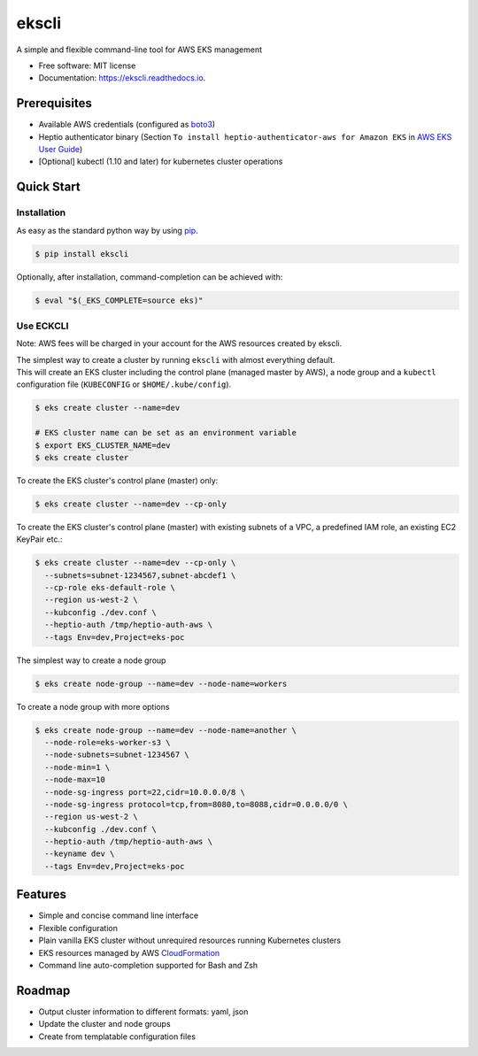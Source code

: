 =======
ekscli
=======
|Build Status| |Docs| |Version| |License|

.. |Build Status| image:: https://api.travis-ci.com/cakab/ekscli.svg?branch=master
    :target: https://travis-ci.org/cakab/ekscli
    :alt: Build Status

.. |Docs| image:: https://readthedocs.org/projects/ekscli/badge/?version=latest
        :target: https://ekscli.readthedocs.io/en/latest/?badge=latest
        :alt: Documentation Status

.. |Version| image:: https://img.shields.io/pypi/v/ekscli.svg
        :target: https://pypi.python.org/pypi/ekscli

.. |License| image:: https://img.shields.io/badge/License-MIT-yellow.svg
    :target: https://opensource.org/licenses/MIT
    :alt: License MIT


A simple and flexible command-line tool for AWS EKS management


* Free software: MIT license
* Documentation: https://ekscli.readthedocs.io.

-------------
Prerequisites
-------------
* Available AWS credentials (configured as `boto3 <https://boto3.readthedocs.io/en/latest/guide/configuration.html>`_)
* Heptio authenticator binary (Section ``To install heptio-authenticator-aws for Amazon EKS`` in `AWS EKS User Guide <https://docs.aws.amazon.com/eks/latest/userguide/getting-started.html#eks-prereqs>`_)
* [Optional] kubectl (1.10 and later) for kubernetes cluster operations

-----------
Quick Start
-----------
~~~~~~~~~~~~
Installation
~~~~~~~~~~~~
As easy as the standard python way by using `pip <https://pip.pypa.io/en/latest/>`_.

.. code-block:: bash

    $ pip install ekscli

Optionally, after installation, command-completion can be achieved with:

.. code-block:: bash

    $ eval "$(_EKS_COMPLETE=source eks)"

~~~~~~~~~~~~
Use ECKCLI
~~~~~~~~~~~~
Note: AWS fees will be charged in your account for the AWS resources created by ekscli.

| The simplest way to create a cluster by running ``ekscli`` with almost everything default.
| This will create an EKS cluster including the control plane (managed master by AWS), a node group and a ``kubectl`` configuration file (``KUBECONFIG`` or ``$HOME/.kube/config``).

.. code-block:: bash

    $ eks create cluster --name=dev

    # EKS cluster name can be set as an environment variable
    $ export EKS_CLUSTER_NAME=dev
    $ eks create cluster

To create the EKS cluster's control plane (master) only:

.. code-block:: bash

    $ eks create cluster --name=dev --cp-only

To create the EKS cluster's control plane (master) with existing subnets of a VPC, a predefined IAM role, an existing EC2 KeyPair etc.:

.. code-block:: bash

    $ eks create cluster --name=dev --cp-only \
      --subnets=subnet-1234567,subnet-abcdef1 \
      --cp-role eks-default-role \
      --region us-west-2 \
      --kubconfig ./dev.conf \
      --heptio-auth /tmp/heptio-auth-aws \
      --tags Env=dev,Project=eks-poc

The simplest way to create a node group

.. code-block:: bash

    $ eks create node-group --name=dev --node-name=workers

To create a node group with more options

.. code-block:: bash

    $ eks create node-group --name=dev --node-name=another \
      --node-role=eks-worker-s3 \
      --node-subnets=subnet-1234567 \
      --node-min=1 \
      --node-max=10
      --node-sg-ingress port=22,cidr=10.0.0.0/8 \
      --node-sg-ingress protocol=tcp,from=8080,to=8088,cidr=0.0.0.0/0 \
      --region us-west-2 \
      --kubconfig ./dev.conf \
      --heptio-auth /tmp/heptio-auth-aws \
      --keyname dev \
      --tags Env=dev,Project=eks-poc

--------
Features
--------

* Simple and concise command line interface
* Flexible configuration
* Plain vanilla EKS cluster without unrequired resources running Kubernetes clusters
* EKS resources managed by AWS `CloudFormation <https://aws.amazon.com/cloudformation/>`_
* Command line auto-completion supported for Bash and Zsh

--------
Roadmap
--------
* Output cluster information to different formats: yaml, json
* Update the cluster and node groups
* Create from templatable configuration files
